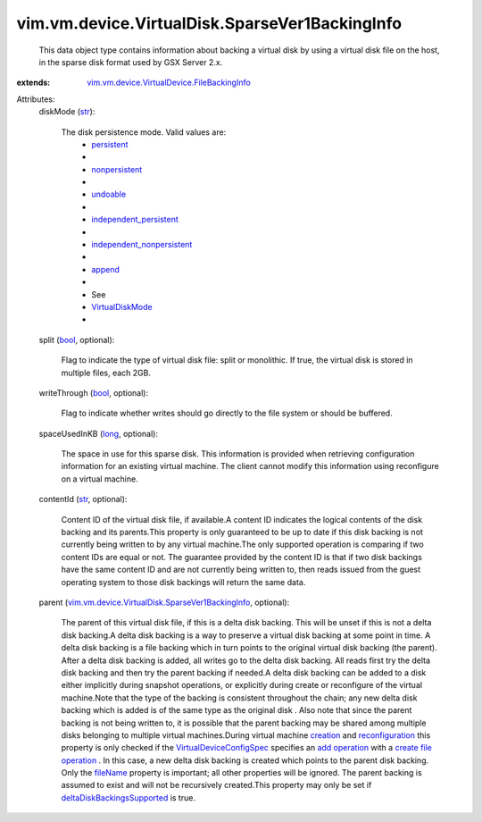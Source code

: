 .. _str: https://docs.python.org/2/library/stdtypes.html

.. _long: https://docs.python.org/2/library/stdtypes.html

.. _bool: https://docs.python.org/2/library/stdtypes.html

.. _append: ../../../../vim/vm/device/VirtualDiskOption/DiskMode.rst#append

.. _creation: ../../../../vim/Folder.rst#createVm

.. _fileName: ../../../../vim/vm/device/VirtualDevice/FileBackingInfo.rst#fileName

.. _undoable: ../../../../vim/vm/device/VirtualDiskOption/DiskMode.rst#undoable

.. _persistent: ../../../../vim/vm/device/VirtualDiskOption/DiskMode.rst#persistent

.. _add operation: ../../../../vim/vm/device/VirtualDeviceSpec/Operation.rst#add

.. _nonpersistent: ../../../../vim/vm/device/VirtualDiskOption/DiskMode.rst#nonpersistent

.. _reconfiguration: ../../../../vim/VirtualMachine.rst#reconfigure

.. _VirtualDiskMode: ../../../../vim/vm/device/VirtualDiskOption/DiskMode.rst

.. _create file operation: ../../../../vim/vm/device/VirtualDeviceSpec/FileOperation.rst#create

.. _independent_persistent: ../../../../vim/vm/device/VirtualDiskOption/DiskMode.rst#independent_persistent

.. _VirtualDeviceConfigSpec: ../../../../vim/vm/device/VirtualDeviceSpec.rst

.. _independent_nonpersistent: ../../../../vim/vm/device/VirtualDiskOption/DiskMode.rst#independent_nonpersistent

.. _deltaDiskBackingsSupported: ../../../../vim/host/Capability.rst#deltaDiskBackingsSupported

.. _vim.vm.device.VirtualDevice.FileBackingInfo: ../../../../vim/vm/device/VirtualDevice/FileBackingInfo.rst

.. _vim.vm.device.VirtualDisk.SparseVer1BackingInfo: ../../../../vim/vm/device/VirtualDisk/SparseVer1BackingInfo.rst


vim.vm.device.VirtualDisk.SparseVer1BackingInfo
===============================================
  This data object type contains information about backing a virtual disk by using a virtual disk file on the host, in the sparse disk format used by GSX Server 2.x.
:extends: vim.vm.device.VirtualDevice.FileBackingInfo_

Attributes:
    diskMode (`str`_):

       The disk persistence mode. Valid values are:
        * `persistent`_
        * 
        * `nonpersistent`_
        * 
        * `undoable`_
        * 
        * `independent_persistent`_
        * 
        * `independent_nonpersistent`_
        * 
        * `append`_
        * 
        * See
        * `VirtualDiskMode`_
        * 
    split (`bool`_, optional):

       Flag to indicate the type of virtual disk file: split or monolithic. If true, the virtual disk is stored in multiple files, each 2GB.
    writeThrough (`bool`_, optional):

       Flag to indicate whether writes should go directly to the file system or should be buffered.
    spaceUsedInKB (`long`_, optional):

       The space in use for this sparse disk. This information is provided when retrieving configuration information for an existing virtual machine. The client cannot modify this information using reconfigure on a virtual machine.
    contentId (`str`_, optional):

       Content ID of the virtual disk file, if available.A content ID indicates the logical contents of the disk backing and its parents.This property is only guaranteed to be up to date if this disk backing is not currently being written to by any virtual machine.The only supported operation is comparing if two content IDs are equal or not. The guarantee provided by the content ID is that if two disk backings have the same content ID and are not currently being written to, then reads issued from the guest operating system to those disk backings will return the same data.
    parent (`vim.vm.device.VirtualDisk.SparseVer1BackingInfo`_, optional):

       The parent of this virtual disk file, if this is a delta disk backing. This will be unset if this is not a delta disk backing.A delta disk backing is a way to preserve a virtual disk backing at some point in time. A delta disk backing is a file backing which in turn points to the original virtual disk backing (the parent). After a delta disk backing is added, all writes go to the delta disk backing. All reads first try the delta disk backing and then try the parent backing if needed.A delta disk backing can be added to a disk either implicitly during snapshot operations, or explicitly during create or reconfigure of the virtual machine.Note that the type of the backing is consistent throughout the chain; any new delta disk backing which is added is of the same type as the original disk . Also note that since the parent backing is not being written to, it is possible that the parent backing may be shared among multiple disks belonging to multiple virtual machines.During virtual machine `creation`_ and `reconfiguration`_ this property is only checked if the `VirtualDeviceConfigSpec`_ specifies an `add operation`_ with a `create file operation`_ . In this case, a new delta disk backing is created which points to the parent disk backing. Only the `fileName`_ property is important; all other properties will be ignored. The parent backing is assumed to exist and will not be recursively created.This property may only be set if `deltaDiskBackingsSupported`_ is true.
